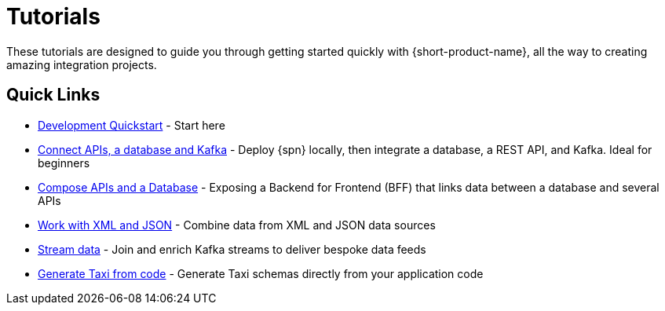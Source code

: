 = Tutorials
:description: A collection of tutorial-style guides to get you started.


These tutorials are designed to guide you through getting started quickly with {short-product-name}, all the way to creating
amazing integration projects.

== Quick Links

* xref:deploying:development-deployments.adoc[Development Quickstart] - Start here
* xref:apis-db-kafka.adoc[Connect APIs, a database and Kafka] - Deploy {spn} locally, then integrate a database, a REST API, and Kafka. Ideal for beginners
* xref:compose.adoc[Compose APIs and a Database] - Exposing a Backend for Frontend (BFF) that links data between a database and several APIs
* xref:work-with-xml.adoc[Work with XML and JSON] - Combine data from XML and JSON data sources
* xref:streaming-data.adoc[Stream data] - Join and enrich Kafka streams to deliver bespoke data feeds
* xref:gen-taxi-from-code.adoc[Generate Taxi from code] - Generate Taxi schemas directly from your application code 

// AUTHORS NOTES: 2 new tutorials need to be added. The pipeline link is a 404 in Orbital's docs
// * link:/docs//deploying/production-deployments[Working with Spring Boot] - {short-product-name}'s Spring SDK publishes APIs automatically directly from your application. Learn how 
// * link:/docs/pipelines[Pipelines - Ingest, Normalize and Enrich data] - Use {short-product-name} to deploy a data pipeline to normalize data formats to a standard
// * link:/docs/modules/describing-data-sources/pages/caching.adoc[Installing and Creating a Project] - Understand how to deploy and configure a caching layer
